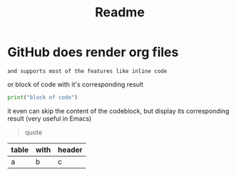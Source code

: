:PROPERTIES:
:ID:       c32660e6-78f6-459f-bc4c-def8d6b9ed7c
:END:
#+TITLE: Readme

* GitHub does render org files
~and supports most of the features like inline code~

or block of code with it's corresponding result
#+begin_src python :results output
print("block of code")
#+end_src

#+RESULTS:
: blocks of code

it even can skip the content of the codeblock, but display its corresponding result (very useful in Emacs)
#+begin_src python :results output :exports result
print("block of code")
#+end_src

#+RESULTS:
: blocks of code

#+begin_quote
quote
#+end_quote

| table | with | header |
|-------+------+--------|
| a     | b    | c      |

* COMMENT this will not get displayed
or anything that's below it
